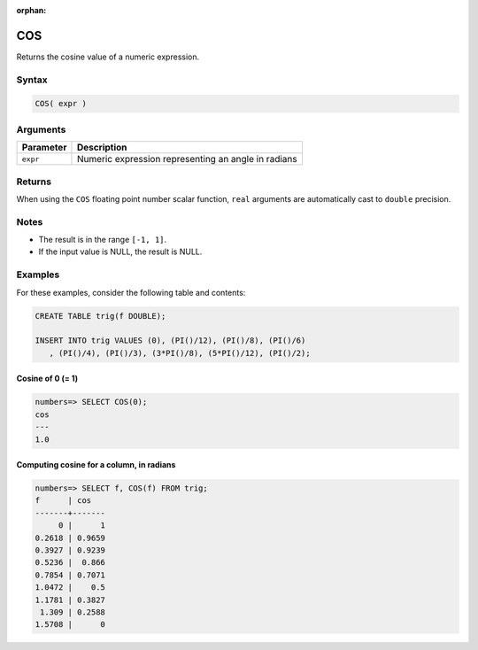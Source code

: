:orphan:

.. _cos:

**************************
COS
**************************

Returns the cosine value of a numeric expression.

Syntax
==========


.. code-block:: postgres

   COS( expr )

Arguments
============

.. list-table:: 
   :widths: auto
   :header-rows: 1
   
   * - Parameter
     - Description
   * - ``expr``
     - Numeric expression representing an angle in radians

Returns
============

When using the ``COS`` floating point number scalar function, ``real`` arguments are automatically cast to ``double`` precision.

Notes
=======

* The result is in the range ``[-1, 1]``.

* If the input value is NULL, the result is NULL.

Examples
===========

For these examples, consider the following table and contents:

.. code-block:: postgres

   CREATE TABLE trig(f DOUBLE);
   
   INSERT INTO trig VALUES (0), (PI()/12), (PI()/8), (PI()/6)
      , (PI()/4), (PI()/3), (3*PI()/8), (5*PI()/12), (PI()/2);


Cosine of 0 (= 1)
------------------------------

.. code-block:: psql

   numbers=> SELECT COS(0);
   cos
   ---
   1.0

Computing cosine for a column, in radians
-------------------------------------------

.. code-block:: psql

   
   numbers=> SELECT f, COS(f) FROM trig;
   f      | cos   
   -------+-------
        0 |      1
   0.2618 | 0.9659
   0.3927 | 0.9239
   0.5236 |  0.866
   0.7854 | 0.7071
   1.0472 |    0.5
   1.1781 | 0.3827
    1.309 | 0.2588
   1.5708 |      0

